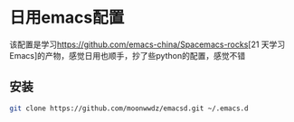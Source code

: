 * 日用emacs配置

该配置是学习[[https://github.com/emacs-china/Spacemacs-rocks]][21 天学习 Emacs]的产物，感觉日用也顺手，抄了些python的配置，感觉不错

** 安装
#+BEGIN_SRC sh
  git clone https://github.com/moonwwdz/emacsd.git ~/.emacs.d
#+END_SRC

